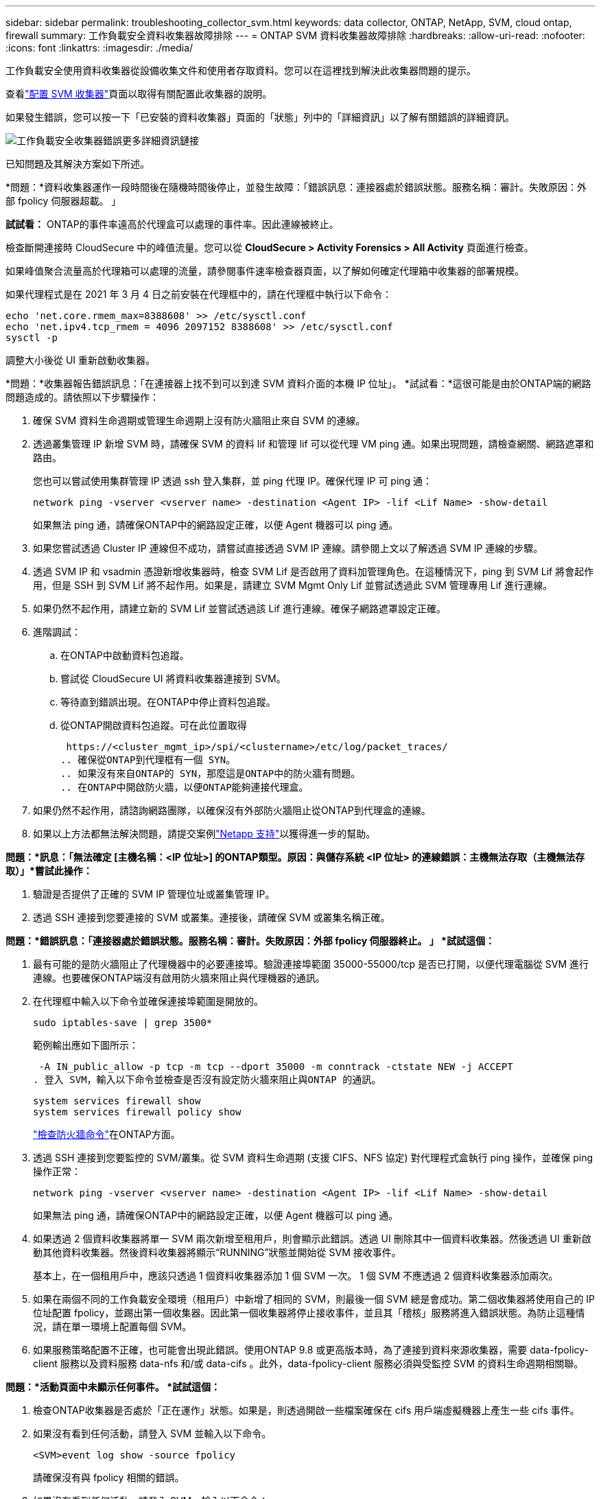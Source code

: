 ---
sidebar: sidebar 
permalink: troubleshooting_collector_svm.html 
keywords: data collector, ONTAP, NetApp, SVM, cloud ontap, firewall 
summary: 工作負載安全資料收集器故障排除 
---
= ONTAP SVM 資料收集器故障排除
:hardbreaks:
:allow-uri-read: 
:nofooter: 
:icons: font
:linkattrs: 
:imagesdir: ./media/


[role="lead"]
工作負載安全使用資料收集器從設備收集文件和使用者存取資料。您可以在這裡找到解決此收集器問題的提示。

查看link:task_add_collector_svm.html["配置 SVM 收集器"]頁面以取得有關配置此收集器的說明。

如果發生錯誤，您可以按一下「已安裝的資料收集器」頁面的「狀態」列中的「詳細資訊」以了解有關錯誤的詳細資訊。

image:CS_Data_Collector_Error.png["工作負載安全收集器錯誤更多詳細資訊鏈接"]

已知問題及其解決方案如下所述。

****
*問題：*資料收集器運作一段時間後在隨機時間後停止，並發生故障：「錯誤訊息：連接器處於錯誤狀態。服務名稱：審計。失敗原因：外部 fpolicy 伺服器超載。 」

*試試看：* ONTAP的事件率遠高於代理盒可以處理的事件率。因此連線被終止。

檢查斷開連接時 CloudSecure 中的峰值流量。您可以從 *CloudSecure > Activity Forensics > All Activity* 頁面進行檢查。

如果峰值聚合流量高於代理箱可以處理的流量，請參閱事件速率檢查器頁面，以了解如何確定代理箱中收集器的部署規模。

如果代理程式是在 2021 年 3 月 4 日之前安裝在代理框中的，請在代理框中執行以下命令：

....
echo 'net.core.rmem_max=8388608' >> /etc/sysctl.conf
echo 'net.ipv4.tcp_rmem = 4096 2097152 8388608' >> /etc/sysctl.conf
sysctl -p
....
調整大小後從 UI 重新啟動收集器。

****
****
*問題：*收集器報告錯誤訊息：「在連接器上找不到可以到達 SVM 資料介面的本機 IP 位址」。 *試試看：*這很可能是由於ONTAP端的網路問題造成的。請依照以下步驟操作：

. 確保 SVM 資料生命週期或管理生命週期上沒有防火牆阻止來自 SVM 的連線。
. 透過叢集管理 IP 新增 SVM 時，請確保 SVM 的資料 lif 和管理 lif 可以從代理 VM ping 通。如果出現問題，請檢查網關、網路遮罩和路由。
+
您也可以嘗試使用集群管理 IP 透過 ssh 登入集群，並 ping 代理 IP。確保代理 IP 可 ping 通：

+
 network ping -vserver <vserver name> -destination <Agent IP> -lif <Lif Name> -show-detail
+
如果無法 ping 通，請確保ONTAP中的網路設定正確，以便 Agent 機器可以 ping 通。

. 如果您嘗試透過 Cluster IP 連線但不成功，請嘗試直接透過 SVM IP 連線。請參閱上文以了解透過 SVM IP 連線的步驟。
. 透過 SVM IP 和 vsadmin 憑證新增收集器時，檢查 SVM Lif 是否啟用了資料加管理角色。在這種情況下，ping 到 SVM Lif 將會起作用，但是 SSH 到 SVM Lif 將不起作用。如果是，請建立 SVM Mgmt Only Lif 並嘗試透過此 SVM 管理專用 Lif 進行連線。
. 如果仍然不起作用，請建立新的 SVM Lif 並嘗試透過該 Lif 進行連線。確保子網路遮罩設定正確。
. 進階調試：
+
.. 在ONTAP中啟動資料包追蹤。
.. 嘗試從 CloudSecure UI 將資料收集器連接到 SVM。
.. 等待直到錯誤出現。在ONTAP中停止資料包追蹤。
.. 從ONTAP開啟資料包追蹤。可在此位置取得
+
 https://<cluster_mgmt_ip>/spi/<clustername>/etc/log/packet_traces/
.. 確保從ONTAP到代理框有一個 SYN。
.. 如果沒有來自ONTAP的 SYN，那麼這是ONTAP中的防火牆有問題。
.. 在ONTAP中開啟防火牆，以便ONTAP能夠連接代理盒。


. 如果仍然不起作用，請諮詢網路團隊，以確保沒有外部防火牆阻止從ONTAP到代理盒的連線。
. 如果以上方法都無法解決問題，請提交案例link:concept_requesting_support.html["Netapp 支持"]以獲得進一步的幫助。


****
****
*問題：*訊息：「無法確定 [主機名稱：<IP 位址>] 的ONTAP類型。原因：與儲存系統 <IP 位址> 的連線錯誤：主機無法存取（主機無法存取）」*嘗試此操作：*

. 驗證是否提供了正確的 SVM IP 管理位址或叢集管理 IP。
. 透過 SSH 連接到您要連接的 SVM 或叢集。連接後，請確保 SVM 或叢集名稱正確。


****
****
*問題：*錯誤訊息：「連接器處於錯誤狀態。服務名稱：審計。失敗原因：外部 fpolicy 伺服器終止。 」  *試試這個：*

. 最有可能的是防火牆阻止了代理機器中的必要連接埠。驗證連接埠範圍 35000-55000/tcp 是否已打開，以便代理電腦從 SVM 進行連線。也要確保ONTAP端沒有啟用防火牆來阻止與代理機器的通訊。
. 在代理框中輸入以下命令並確保連接埠範圍是開放的。
+
 sudo iptables-save | grep 3500*
+
範例輸出應如下圖所示：

+
 -A IN_public_allow -p tcp -m tcp --dport 35000 -m conntrack -ctstate NEW -j ACCEPT
. 登入 SVM，輸入以下命令並檢查是否沒有設定防火牆來阻止與ONTAP 的通訊。
+
....
system services firewall show
system services firewall policy show
....
+
link:https://docs.netapp.com/ontap-9/index.jsp?topic=%2Fcom.netapp.doc.dot-cm-nmg%2FGUID-969851BB-4302-4645-8DAC-1B059D81C5B2.html["檢查防火牆命令"]在ONTAP方面。

. 透過 SSH 連接到您要監控的 SVM/叢集。從 SVM 資料生命週期 (支援 CIFS、NFS 協定) 對代理程式盒執行 ping 操作，並確保 ping 操作正常：
+
 network ping -vserver <vserver name> -destination <Agent IP> -lif <Lif Name> -show-detail
+
如果無法 ping 通，請確保ONTAP中的網路設定正確，以便 Agent 機器可以 ping 通。

. 如果透過 2 個資料收集器將單一 SVM 兩次新增至租用戶，則會顯示此錯誤。透過 UI 刪除其中一個資料收集器。然後透過 UI 重新啟動其他資料收集器。然後資料收集器將顯示“RUNNING”狀態並開始從 SVM 接收事件。
+
基本上，在一個租用戶中，應該只透過 1 個資料收集器添加 1 個 SVM 一次。  1 個 SVM 不應透過 2 個資料收集器添加兩次。

. 如果在兩個不同的工作負載安全環境（租用戶）中新增了相同的 SVM，則最後一個 SVM 總是會成功。第二個收集器將使用自己的 IP 位址配置 fpolicy，並踢出第一個收集器。因此第一個收集器將停止接收事件，並且其「稽核」服務將進入錯誤狀態。為防止這種情況，請在單一環境上配置每個 SVM。
. 如果服務策略配置不正確，也可能會出現此錯誤。使用ONTAP 9.8 或更高版本時，為了連接到資料來源收集器，需要 data-fpolicy-client 服務以及資料服務 data-nfs 和/或 data-cifs 。此外，data-fpolicy-client 服務必須與受監控 SVM 的資料生命週期相關聯。


****
****
*問題：*活動頁面中未顯示任何事件。  *試試這個：*

. 檢查ONTAP收集器是否處於「正在運作」狀態。如果是，則透過開啟一些檔案確保在 cifs 用戶端虛擬機器上產生一些 cifs 事件。
. 如果沒有看到任何活動，請登入 SVM 並輸入以下命令。
+
 <SVM>event log show -source fpolicy
+
請確保沒有與 fpolicy 相關的錯誤。

. 如果沒有看到任何活動，請登入 SVM。輸入以下命令：
+
 <SVM>fpolicy show
+
檢查以「cloudsecure_」為前綴的 fpolicy 政策是否已設定且狀態為「on」。如果未設置，那麼代理程式很可能無法執行 SVM 中的命令。請確保已遵循頁面開頭所述的所有先決條件。



****
****
*問題：* SVM 資料收集器處於錯誤狀態，錯誤訊息為「代理無法連線到收集器」 *嘗試下列操作：*

. 最有可能的是代理超載並且無法連接到資料來源收集器。
. 檢查有多少個資料來源收集器連接到代理程式。
. 也可以檢查 UI 中「所有活動」頁面的資料流量。
. 如果每秒的活動數量非常高，請安裝另一個代理並將一些資料來源收集器移至新的代理程式。


****
****
*問題：* SVM 資料收集器顯示錯誤訊息為「fpolicy.server.connectError：節點無法與 FPolicy 伺服器「12.195.15.146」建立連線（原因：「選擇逾時」）」 *嘗試此操作：* SVM/Cluster 中啟用了防火牆。因此 fpolicy 引擎無法連接到 fpolicy 伺服器。  ONTAP中可用於取得更多資訊的 CLI 包括：

....
event log show -source fpolicy which shows the error
event log show -source fpolicy -fields event,action,description which shows more details.
....
link:https://docs.netapp.com/ontap-9/index.jsp?topic=%2Fcom.netapp.doc.dot-cm-nmg%2FGUID-969851BB-4302-4645-8DAC-1B059D81C5B2.html["檢查防火牆命令"]在ONTAP方面。

****
****
*問題：*錯誤訊息：「連接器處於錯誤狀態。服務名稱：審計。失敗原因：在 SVM 上找不到有效的資料介面（角色：資料、資料協定：NFS 或 CIFS 或兩者、狀態：啟動）。  *試試看：*確保有一個操作介面（具有資料角色和 CIFS/NFS 資料協定）。

****
****
*問題：*資料收集器進入錯誤狀態，一段時間後進入運作狀態，然後再次傳回錯誤狀態。如此循環往復。  *試試看：*這通常發生在以下場景：

. 新增了多個數據收集器。
. 表現出這種行為的資料收集器將會有 1 個 SVM 加入這些資料收集器。意思是 2 個或更多資料收集器連接到 1 個 SVM。
. 確保 1 個資料收集器僅連接到 1 個 SVM。
. 刪除連接到相同 SVM 的其他資料收集器。


****
****
*問題：*連接器處於錯誤狀態。服務名稱：審計。失敗原因：無法設定（SVM svmname 上的策略）。原因：在「fpolicy.policy.scope-modify: “Federal”中為“shares-to-include”元素指定的值無效*嘗試此操作：* *共享名稱需要不帶任何引號。編輯ONTAP SVM DSC 配置以更正共享名稱。

_包括和排除共享_不適用於較長的共享名稱清單。如果您需要包含或排除大量股票，請使用按數量過濾。

****
****
*問題：*集群中存在未使用的現有 fpolicies。在安裝 Workload Security 之前該做什麼？ *試試看：*建議刪除所有現有的未使用的 fpolicy 設置，即使它們處於斷開連接狀態。工作負載安全性將建立帶有前綴“cloudsecure_”的 fpolicy。所有其他未使用的 fpolicy 配置都可以刪除。

顯示 fpolicy 清單的 CLI 指令：

 fpolicy show
刪除 fpolicy 配置的步驟：

....
fpolicy disable -vserver <svmname> -policy-name <policy_name>
fpolicy policy scope delete -vserver <svmname> -policy-name <policy_name>
fpolicy policy delete -vserver <svmname> -policy-name <policy_name>
fpolicy policy event delete -vserver <svmname> -event-name <event_list>
fpolicy policy external-engine delete -vserver <svmname> -engine-name <engine_name>
....
|啟用工作負載安全後， ONTAP效能會受到影響：延遲偶爾會變高，IOP 偶爾會變低。 |將ONTAP與工作負載安全結合使用時，有時會在ONTAP中看到延遲問題。造成這種情況的可能原因有很多，如下所示：link:https://mysupport.netapp.com/site/bugs-online/product/ONTAP/BURT/1372994["1372994"] ， https://mysupport.netapp.com/site/bugs-online/product/ONTAP/BURT/1415152["1415152"] ， https://mysupport.netapp.com/site/bugs-online/product/ONTAP/BURT/1438207["1438207"] ， https://mysupport.netapp.com/site/bugs-online/product/ONTAP/BURT/1479704["1479704"] ， https://mysupport.netapp.com/site/bugs-online/product/ONTAP/BURT/1354659["1354659"] 。所有這些問題均已在ONTAP 9.13.1 及更高版本中修復；強烈建議使用其中一個更高版本。

****
****
*問題：*資料收集器出錯，顯示此錯誤訊息。 「錯誤：連接器處於錯誤狀態。服務名稱：審計。失敗原因：無法在 SVM svm_test 上設定策略。原因：zapi 欄位缺少值：事件。  「*試試這個：*

. 從僅配置了 NFS 服務的新 SVM 開始。
. 在工作負載安全性中新增ONTAP SVM 資料收集器。在工作負載安全性中新增ONTAP SVM 資料收集器時，CIFS 配置為 SVM 允許的協定。
. 等到工作負載安全性中的資料收集器顯示錯誤。
. 由於 SVM 上未配置 CIFS 伺服器，因此左側所示的錯誤由 Workload Security 顯示。
. 編輯ONTAP SVM 資料收集器並取消選取 CIF 作為允許的協定。儲存資料收集器。它將僅啟用 NFS 協定開始運行。


****
****
*問題：*資料收集器顯示錯誤訊息：「錯誤：兩次重試後無法確定收集器的健康狀況，請嘗試重新啟動收集器（錯誤代碼：AGENT008）」。  *試試這個：*

. 在資料收集器頁面上，捲動到出現錯誤的資料收集器的右側，然後按一下 3 個點選單。選擇“編輯”。再次輸入資料擷取器的密碼。按下「儲存」按鈕儲存資料收集器。數據收集器將重新啟動並且錯誤應該解決。
. 代理機器可能沒有足夠的 CPU 或 RAM 空間，這就是 DSC 失敗的原因。請檢查機器中新增到代理程式的資料收集器的數量。如果超過20，請增加Agent機器的CPU和RAM容量。一旦 CPU 和 RAM 增加，DSC 將自動進入初始化狀態，然後進入運作狀態。查看尺寸指南link:concept_cs_event_rate_checker.html["本頁"]。


****
****
*問題：*選擇 SVM 模式時資料收集器發生錯誤。 *試試看：*在 SVM 模式下連接時，如果使用叢集管理 IP 而不是 SVM 管理 IP 進行連接，則連接將會出錯。確保使用正確的 SVM IP。

****
****
*問題：*啟用「拒絕存取」功能時，資料收集器顯示錯誤訊息：「連接器處於錯誤狀態。服務名稱：審計。失敗原因：無法在 SVM test_svm 上配置 fpolicy。原因：用戶未獲得授權。 」 *試試看：*使用者可能缺少「拒絕存取」功能所需的 REST 權限。請按照link:concept_ws_integration_with_ontap_access_denied.html["本頁"]設定權限。

設定權限後重新啟動收集器。

****
如果您仍然遇到問題，請聯絡*幫助>支援*頁面中提到的支援連結。

